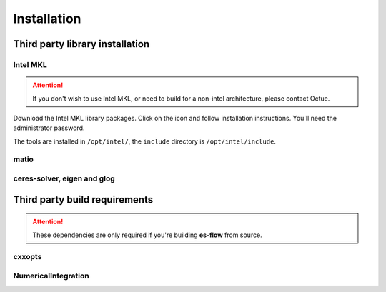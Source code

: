 .. _chapter-installation:

============
Installation
============


Third party library installation
================================

Intel MKL
---------

.. ATTENTION::
   If you don't wish to use Intel MKL, or need to build for a non-intel architecture, please contact Octue.

Download the Intel MKL library packages. Click on the icon and follow installation instructions. You'll need the administrator password.

The tools are installed in ``/opt/intel/``, the ``include`` directory is ``/opt/intel/include``.


matio
-----

.. tabs::

   .. group-tab:: Mac OSX

        Whatever you do, don't try to fork and build from source - the autoconf is complex and not suitable for OSX. Luckily there's a brew formula:

        ``brew install homebrew/science/libmatio --with-hdf5``

   .. group-tab:: Linux

      Please contact Octue for Linux installation instructions.

   .. group-tab:: Windows

      Please contact Octue for Windows installation instructions.


ceres-solver, eigen and glog
----------------------------

.. tabs::

   .. group-tab:: Mac OSX
      Google's ceres-solver also depends on glog and eigen so we get three for the price of one:
      ``brew install homebrew/science/ceres-solver``

   .. group-tab:: Linux

      Please contact Octue for Linux installation instructions.

   .. group-tab:: Windows

      Please contact Octue for Windows installation instructions.


Third party build requirements
==============================

.. ATTENTION::
    These dependencies are only required if you're building **es-flow** from source.


cxxopts
-------

.. tabs::

   .. group-tab:: Mac OSX

        To build **es-flow**, ``cxxopts`` must be placed alongside **es-flow**. From the **es-flow** root directory:

        ``cd ../thirdparty``
        ``git clone https://github.com/jarro2783/cxxopts``

        Then using cmake to build **es-flow** will find the headers correctly.

   .. group-tab:: Linux

      Please contact Octue for Linux installation instructions.

   .. group-tab:: Windows

      Please contact Octue for Windows installation instructions.


NumericalIntegration
--------------------

.. tabs::

   .. group-tab:: Mac OSX

        To build **es-flow**, NumericalIntegration must be placed alongside **es-flow**. From the **es-flow** root directory:

        ``cd ../thirdparty``
        ``git clone https://github.com/thclark/NumericalIntegration``

        Then using cmake to build **es-flow** will find the headers correctly.

   .. group-tab:: Linux

      Please contact Octue for Linux installation instructions.

   .. group-tab:: Windows

      Please contact Octue for Windows installation instructions.
